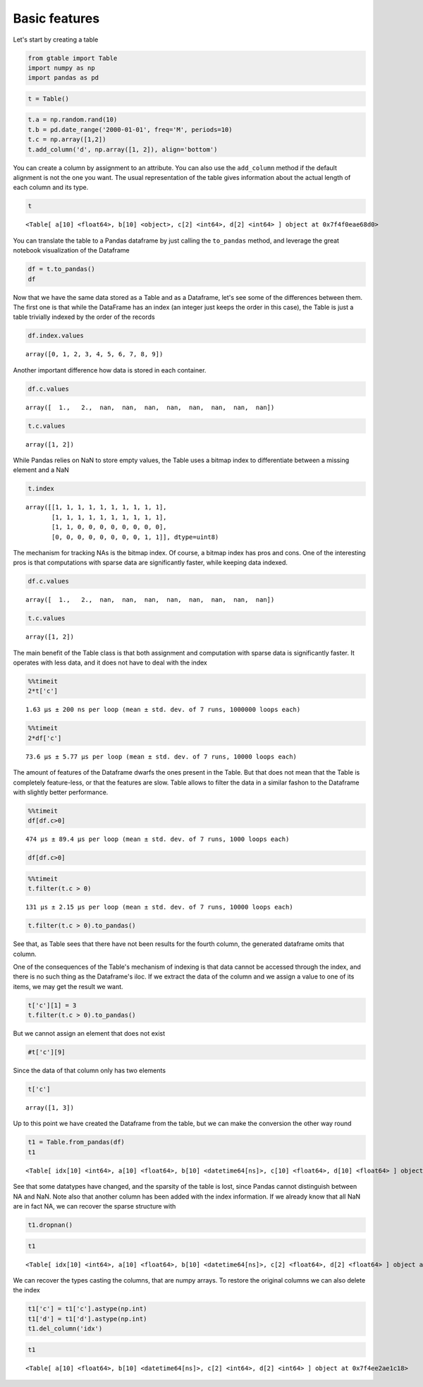 Basic features
==============

Let's start by creating a table

.. code:: python

    from gtable import Table
    import numpy as np
    import pandas as pd

.. code:: python

    t = Table()

.. code:: python

    t.a = np.random.rand(10)
    t.b = pd.date_range('2000-01-01', freq='M', periods=10)
    t.c = np.array([1,2])
    t.add_column('d', np.array([1, 2]), align='bottom')

You can create a column by assignment to an attribute. You can also use
the ``add_column`` method if the default alignment is not the one you
want. The usual representation of the table gives information about the
actual length of each column and its type.

.. code:: python

    t




.. parsed-literal::

    <Table[ a[10] <float64>, b[10] <object>, c[2] <int64>, d[2] <int64> ] object at 0x7f4f0eae68d0>



You can translate the table to a Pandas dataframe by just calling the
``to_pandas`` method, and leverage the great notebook visualization of
the Dataframe

.. code:: python

    df = t.to_pandas()
    df




.. raw:: html

    <div>
    <style>
        .dataframe thead tr:only-child th {
            text-align: right;
        }
    
        .dataframe thead th {
            text-align: left;
        }
    
        .dataframe tbody tr th {
            vertical-align: top;
        }
    </style>
    <table border="1" class="dataframe">
      <thead>
        <tr style="text-align: right;">
          <th></th>
          <th>a</th>
          <th>b</th>
          <th>c</th>
          <th>d</th>
        </tr>
      </thead>
      <tbody>
        <tr>
          <th>0</th>
          <td>0.772970</td>
          <td>2000-01-31</td>
          <td>1.0</td>
          <td>NaN</td>
        </tr>
        <tr>
          <th>1</th>
          <td>0.863153</td>
          <td>2000-02-29</td>
          <td>2.0</td>
          <td>NaN</td>
        </tr>
        <tr>
          <th>2</th>
          <td>0.112185</td>
          <td>2000-03-31</td>
          <td>NaN</td>
          <td>NaN</td>
        </tr>
        <tr>
          <th>3</th>
          <td>0.319948</td>
          <td>2000-04-30</td>
          <td>NaN</td>
          <td>NaN</td>
        </tr>
        <tr>
          <th>4</th>
          <td>0.657329</td>
          <td>2000-05-31</td>
          <td>NaN</td>
          <td>NaN</td>
        </tr>
        <tr>
          <th>5</th>
          <td>0.367910</td>
          <td>2000-06-30</td>
          <td>NaN</td>
          <td>NaN</td>
        </tr>
        <tr>
          <th>6</th>
          <td>0.264345</td>
          <td>2000-07-31</td>
          <td>NaN</td>
          <td>NaN</td>
        </tr>
        <tr>
          <th>7</th>
          <td>0.172011</td>
          <td>2000-08-31</td>
          <td>NaN</td>
          <td>NaN</td>
        </tr>
        <tr>
          <th>8</th>
          <td>0.007853</td>
          <td>2000-09-30</td>
          <td>NaN</td>
          <td>1.0</td>
        </tr>
        <tr>
          <th>9</th>
          <td>0.705190</td>
          <td>2000-10-31</td>
          <td>NaN</td>
          <td>2.0</td>
        </tr>
      </tbody>
    </table>
    </div>



Now that we have the same data stored as a Table and as a Dataframe,
let's see some of the differences between them. The first one is that
while the DataFrame has an index (an integer just keeps the order in
this case), the Table is just a table trivially indexed by the order of
the records

.. code:: python

    df.index.values




.. parsed-literal::

    array([0, 1, 2, 3, 4, 5, 6, 7, 8, 9])



Another important difference how data is stored in each container.

.. code:: python

    df.c.values




.. parsed-literal::

    array([  1.,   2.,  nan,  nan,  nan,  nan,  nan,  nan,  nan,  nan])



.. code:: python

    t.c.values




.. parsed-literal::

    array([1, 2])



While Pandas relies on NaN to store empty values, the Table uses a
bitmap index to differentiate between a missing element and a NaN

.. code:: python

    t.index




.. parsed-literal::

    array([[1, 1, 1, 1, 1, 1, 1, 1, 1, 1],
           [1, 1, 1, 1, 1, 1, 1, 1, 1, 1],
           [1, 1, 0, 0, 0, 0, 0, 0, 0, 0],
           [0, 0, 0, 0, 0, 0, 0, 0, 1, 1]], dtype=uint8)



The mechanism for tracking NAs is the bitmap index. Of course, a bitmap
index has pros and cons. One of the interesting pros is that
computations with sparse data are significantly faster, while keeping
data indexed.

.. code:: python

    df.c.values




.. parsed-literal::

    array([  1.,   2.,  nan,  nan,  nan,  nan,  nan,  nan,  nan,  nan])



.. code:: python

    t.c.values




.. parsed-literal::

    array([1, 2])



The main benefit of the Table class is that both assignment and
computation with sparse data is significantly faster. It operates with
less data, and it does not have to deal with the index

.. code:: python

    %%timeit
    2*t['c']


.. parsed-literal::

    1.63 µs ± 200 ns per loop (mean ± std. dev. of 7 runs, 1000000 loops each)


.. code:: python

    %%timeit
    2*df['c']


.. parsed-literal::

    73.6 µs ± 5.77 µs per loop (mean ± std. dev. of 7 runs, 10000 loops each)


The amount of features of the Dataframe dwarfs the ones present in the
Table. But that does not mean that the Table is completely feature-less,
or that the features are slow. Table allows to filter the data in a
similar fashon to the Dataframe with slightly better performance.

.. code:: python

    %%timeit
    df[df.c>0]


.. parsed-literal::

    474 µs ± 89.4 µs per loop (mean ± std. dev. of 7 runs, 1000 loops each)


.. code:: python

    df[df.c>0]




.. raw:: html

    <div>
    <style>
        .dataframe thead tr:only-child th {
            text-align: right;
        }
    
        .dataframe thead th {
            text-align: left;
        }
    
        .dataframe tbody tr th {
            vertical-align: top;
        }
    </style>
    <table border="1" class="dataframe">
      <thead>
        <tr style="text-align: right;">
          <th></th>
          <th>a</th>
          <th>b</th>
          <th>c</th>
          <th>d</th>
        </tr>
      </thead>
      <tbody>
        <tr>
          <th>0</th>
          <td>0.772970</td>
          <td>2000-01-31</td>
          <td>1.0</td>
          <td>NaN</td>
        </tr>
        <tr>
          <th>1</th>
          <td>0.863153</td>
          <td>2000-02-29</td>
          <td>2.0</td>
          <td>NaN</td>
        </tr>
      </tbody>
    </table>
    </div>



.. code:: python

    %%timeit
    t.filter(t.c > 0)


.. parsed-literal::

    131 µs ± 2.15 µs per loop (mean ± std. dev. of 7 runs, 10000 loops each)


.. code:: python

    t.filter(t.c > 0).to_pandas()




.. raw:: html

    <div>
    <style>
        .dataframe thead tr:only-child th {
            text-align: right;
        }
    
        .dataframe thead th {
            text-align: left;
        }
    
        .dataframe tbody tr th {
            vertical-align: top;
        }
    </style>
    <table border="1" class="dataframe">
      <thead>
        <tr style="text-align: right;">
          <th></th>
          <th>a</th>
          <th>b</th>
          <th>c</th>
        </tr>
      </thead>
      <tbody>
        <tr>
          <th>0</th>
          <td>0.772970</td>
          <td>2000-01-31</td>
          <td>1</td>
        </tr>
        <tr>
          <th>1</th>
          <td>0.863153</td>
          <td>2000-02-29</td>
          <td>2</td>
        </tr>
      </tbody>
    </table>
    </div>



See that, as Table sees that there have not been results for the fourth
column, the generated dataframe omits that column.

One of the consequences of the Table's mechanism of indexing is that
data cannot be accessed through the index, and there is no such thing as
the Dataframe's iloc. If we extract the data of the column and we assign
a value to one of its items, we may get the result we want.

.. code:: python

    t['c'][1] = 3
    t.filter(t.c > 0).to_pandas()




.. raw:: html

    <div>
    <style>
        .dataframe thead tr:only-child th {
            text-align: right;
        }
    
        .dataframe thead th {
            text-align: left;
        }
    
        .dataframe tbody tr th {
            vertical-align: top;
        }
    </style>
    <table border="1" class="dataframe">
      <thead>
        <tr style="text-align: right;">
          <th></th>
          <th>a</th>
          <th>b</th>
          <th>c</th>
        </tr>
      </thead>
      <tbody>
        <tr>
          <th>0</th>
          <td>0.772970</td>
          <td>2000-01-31</td>
          <td>1</td>
        </tr>
        <tr>
          <th>1</th>
          <td>0.863153</td>
          <td>2000-02-29</td>
          <td>3</td>
        </tr>
      </tbody>
    </table>
    </div>



But we cannot assign an element that does not exist

.. code:: python

    #t['c'][9]

Since the data of that column only has two elements

.. code:: python

    t['c']




.. parsed-literal::

    array([1, 3])



Up to this point we have created the Dataframe from the table, but we
can make the conversion the other way round

.. code:: python

    t1 = Table.from_pandas(df)
    t1




.. parsed-literal::

    <Table[ idx[10] <int64>, a[10] <float64>, b[10] <datetime64[ns]>, c[10] <float64>, d[10] <float64> ] object at 0x7f4ee2ae1c18>



See that some datatypes have changed, and the sparsity of the table is
lost, since Pandas cannot distinguish between NA and NaN. Note also that
another column has been added with the index information. If we already
know that all NaN are in fact NA, we can recover the sparse structure
with

.. code:: python

    t1.dropnan()

.. code:: python

    t1




.. parsed-literal::

    <Table[ idx[10] <int64>, a[10] <float64>, b[10] <datetime64[ns]>, c[2] <float64>, d[2] <float64> ] object at 0x7f4ee2ae1c18>



We can recover the types casting the columns, that are numpy arrays. To
restore the original columns we can also delete the index

.. code:: python

    t1['c'] = t1['c'].astype(np.int)
    t1['d'] = t1['d'].astype(np.int)
    t1.del_column('idx')

.. code:: python

    t1




.. parsed-literal::

    <Table[ a[10] <float64>, b[10] <datetime64[ns]>, c[2] <int64>, d[2] <int64> ] object at 0x7f4ee2ae1c18>



